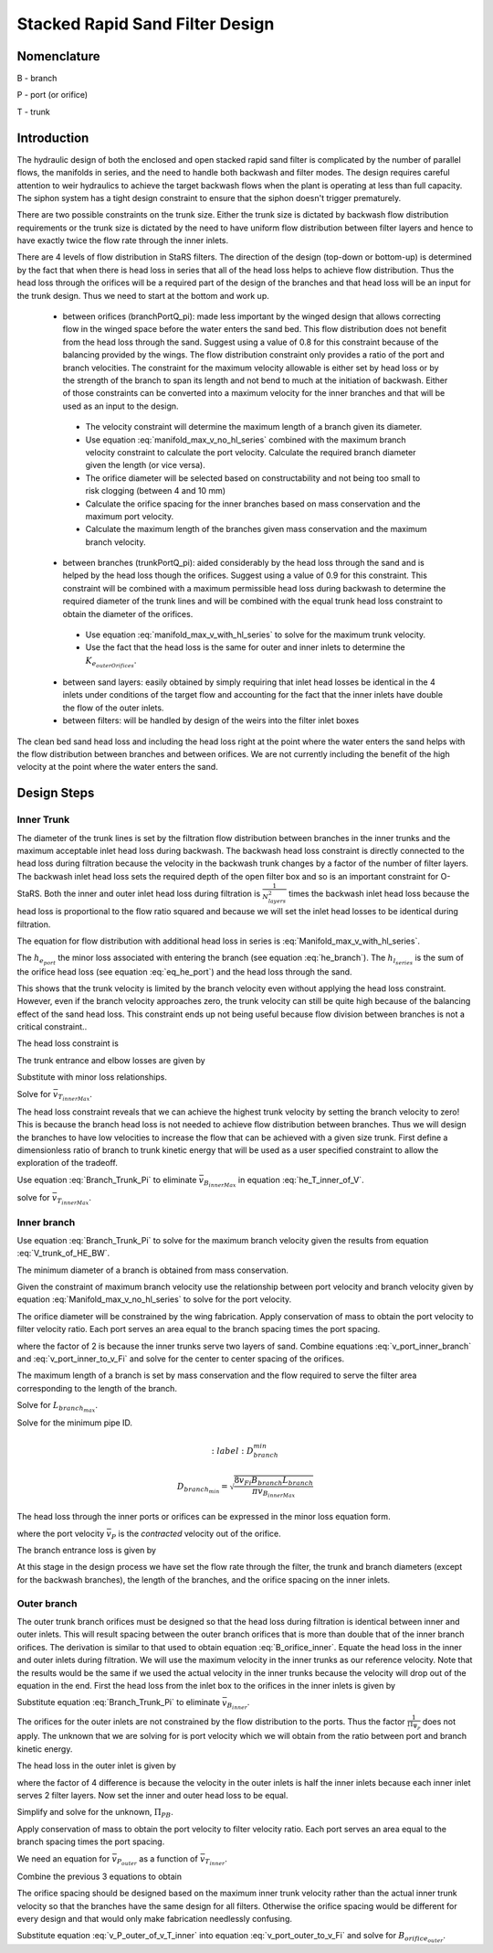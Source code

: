 .. _title_Filtration_Design:


********************************
Stacked Rapid Sand Filter Design
********************************

Nomenclature
============

B - branch

P - port (or orifice)

T - trunk


Introduction
============

The hydraulic design of both the enclosed and open stacked rapid sand filter is complicated by the number of parallel flows, the manifolds in series, and the need to handle both backwash and filter modes. The design requires careful attention to weir hydraulics to achieve the target backwash flows when the plant is operating at less than full capacity. The siphon system has a tight design constraint to ensure that the siphon doesn't trigger prematurely.

There are two possible constraints on the trunk size. Either the trunk size is dictated by backwash flow distribution requirements or the trunk size is dictated by the need to have uniform flow distribution between filter layers and hence to have exactly twice the flow rate through the inner inlets.

There are 4 levels of flow distribution in StaRS filters. The direction of the design (top-down or bottom-up) is determined by the fact that when there is head loss in series that all of the head loss helps to achieve flow distribution. Thus the head loss through the orifices will be a required part of the design of the branches and that head loss will be an input for the trunk design. Thus we need to start at the bottom and work up.

 * between orifices (branchPortQ_pi): made less important by the winged design that allows correcting flow in the winged space before the water enters the sand bed. This flow distribution does not benefit from the head loss through the sand. Suggest using a value of 0.8 for this constraint because of the balancing provided by the wings. The flow distribution constraint only provides a ratio of the port and branch velocities. The constraint for the maximum velocity allowable is either set by head loss or by the strength of the branch to span its length and not bend to much at the initiation of backwash. Either of those constraints can be converted into a maximum velocity for the inner branches and that will be used as an input to the design.

  * The velocity constraint will determine the maximum length of a branch given its diameter.
  * Use equation :eq:`manifold_max_v_no_hl_series` combined with the maximum branch velocity constraint to calculate the port velocity. Calculate the required branch diameter given the length (or vice versa).
  * The orifice diameter will be selected based on constructability and not being too small to risk clogging (between 4 and 10 mm)
  * Calculate the orifice spacing for the inner branches based on mass conservation and the maximum port velocity.
  *  Calculate the maximum length of the branches given mass conservation and the maximum branch velocity.

 * between branches (trunkPortQ_pi): aided considerably by the head loss through the sand and is helped by the head loss though the orifices. Suggest using a value of 0.9 for this constraint. This constraint will be combined with a maximum permissible head loss during backwash to determine the required diameter of the trunk lines and will be combined with the equal trunk head loss constraint to obtain the diameter of the orifices.

  * Use equation :eq:`manifold_max_v_with_hl_series` to solve for the maximum trunk velocity.
  * Use the fact that the head loss is the same for outer and inner inlets to determine the :math:`K_{e_{outerOrifices}}`.

 * between sand layers: easily obtained by simply requiring that inlet head losses be identical in the 4 inlets under conditions of the target flow and accounting for the fact that the inner inlets have double the flow of the outer inlets.
 * between filters: will be handled by design of the weirs into the filter inlet boxes

The clean bed sand head loss and including the head loss right at the point where the water enters the sand helps with the flow distribution between branches and between orifices. We are not currently including the benefit of the high velocity at the point where the water enters the sand.

Design Steps
============


Inner Trunk
-----------

The diameter of the trunk lines is set by the filtration flow distribution between branches in the inner trunks and the maximum acceptable inlet head loss during backwash. The backwash head loss constraint is directly connected to the head loss during filtration because the velocity in the backwash trunk changes by a factor of the number of filter layers. The backwash inlet head loss sets the required depth of the open filter box and so is an important constraint for O-StaRS. Both the inner and outer inlet head loss during filtration is :math:`\frac{1}{N_{layers}^2}` times the backwash inlet head loss because the head loss is proportional to the flow ratio squared and because we will set the inlet head losses to be identical during filtration.

The equation for flow distribution with additional head loss in series is :eq:`Manifold_max_v_with_hl_series`.

.. math::
  :label: Trunk_max_v_with_hl_series_of_he

   \frac{\bar v_{T_{innerMax}}^2}{2g}=  \left(h_{e_{B_{inner}}} + h_{e_{P_{inner}}} + h_{l_{sand}} \right)\Pi_{\Psi_B}


The :math:`h_{e_{port}}` the minor loss associated with entering the branch (see equation :eq:`he_branch`). The :math:`h_{l_{series}}` is the sum of the orifice head loss (see equation :eq:`eq_he_port`) and the head loss through the sand.

.. math::
  :label: Trunk_max_v_with_hl_series_of_V

   \bar v_{T_{innerMax}} =  \sqrt{\Pi_{\Psi_B}\left[\bar v_{B_{innerMax}}^2\left(K_{e_B} + \frac{1}{\Pi_{\Psi_P}}\right) + 2gh_{l_{sand}} \right]}

This shows that the trunk velocity is limited by the branch velocity even without applying the head loss constraint. However, even if the branch velocity approaches zero, the trunk velocity can still be quite high because of the balancing effect of the sand head loss. This constraint ends up not being useful because flow division between branches is not a critical constraint..

The head loss constraint is

.. math::
  :label:

  h_{e_{outerInlet_{Bw}}} = N_{layer}^2 h_{e_{innerInlet}} = N_{layer}^2 \left(h_{e_{T_{inner}}} + h_{e_{B_{inner}}} + h_{e_{P_{inner}}} \right)


The trunk entrance and elbow losses are given by

.. math::
  :label: he_T_inner

  h_{e_{T_{inner}}} = K_{e_T}\frac{\bar v_{T_{innerMax}}^2}{2g}

Substitute with minor loss relationships.

.. math::
  :label: he_T_inner_of_V

  2gh_{e_{outerInlet_{Bw}}} = N_{layer}^2 \left(K_{e_T}\bar v_{T_{innerMax}}^2 + K_{e_B}\bar v_{B_{innerMax}}^2 + \bar v_{B_{innerMax}}^2\frac{1}{\Pi_{\Psi_P}} \right)

Solve for :math:`\bar v_{T_{innerMax}}`.

.. math::
  :label: V_trunk_of_he

  \bar v_{T_{innerMax}} = \sqrt{\frac{2gh_{e_{outerInlet_{Bw}}}}{K_{e_T} N_{layer}^2} -\frac{\bar v_{B_{innerMax}}^2}{K_{e_T}}\left(K_{e_B} + \frac{1}{\Pi_{\Psi_P}} \right)}

The head loss constraint reveals that we can achieve the highest trunk velocity by setting the branch velocity to zero! This is because the branch head loss is not needed to achieve flow distribution between branches. Thus we will design the branches to have low velocities to increase the flow that can be achieved with a given size trunk. First define a dimensionless ratio of branch to trunk kinetic energy that will be used as a user specified constraint to allow the exploration of the tradeoff.

.. math::
  :label: Branch_Trunk_Pi

  \bar v_{B_{innerMax}}^2 = \Pi_{BT} \bar v_{T_{innerMax}}^2

Use equation :eq:`Branch_Trunk_Pi` to eliminate :math:`\bar v_{B_{innerMax}}` in equation :eq:`he_T_inner_of_V`.

.. math::
  :label: he_T_inner_of_V

  2gh_{e_{outerInlet_{Bw}}} = N_{layer}^2 \left(K_{e_T}\bar v_{T_{innerMax}}^2 + K_{e_B}\Pi_{BT} \bar v_{T_{innerMax}}^2 + \Pi_{BT} \bar v_{T_{innerMax}}^2\frac{1}{\Pi_{\Psi_P}} \right)

solve for :math:`\bar v_{T_{innerMax}}`.

.. math::
  :label: V_trunk_of_HE_BW

  \bar v_{T_{innerMax}} = \sqrt{\frac{2gh_{e_{outerInlet_{Bw}}}}{N_{layer}^2 \left[K_{e_T} + \Pi_{BT}\left(K_{e_B} + \frac{1}{\Pi_{\Psi_P}} \right)\right]}}

Inner branch
------------

Use equation :eq:`Branch_Trunk_Pi` to solve for the maximum branch velocity given the results from equation :eq:`V_trunk_of_HE_BW`.

The minimum diameter of a branch is obtained from mass conservation.



Given the constraint of maximum branch velocity use the relationship between port velocity and branch velocity given by equation :eq:`Manifold_max_v_no_hl_series` to solve for the port velocity.

.. math::
  :label: v_port_inner_branch

  \bar v_{P_{innerMax}} = \bar v_{B_{innerMax}}\sqrt{\frac{1}{\Pi_{\Psi_P}}

The orifice diameter will be constrained by the wing fabrication. Apply conservation of mass to obtain the port velocity to filter velocity ratio. Each port serves an area equal to the branch spacing times the port spacing.

.. math::
  :label: v_port_inner_to_v_Fi

  \frac{\bar v_{P_{innerMax}}}{2 v_{Fi}} = \frac{B_{branch} B_{orifice_{inner}}}{\Pi_{vc}\frac{\pi}{4} D_{orifice}^2}

where the factor of 2 is because the inner trunks serve two layers of sand. Combine equations :eq:`v_port_inner_branch` and :eq:`v_port_inner_to_v_Fi` and solve for the center to center spacing of the orifices.

.. math::
  :label: B_orifice_inner

  B_{orifice_{inner}} = \frac{\bar v_{B_{innerMax}}\Pi_{vc}\pi D_{orifice}^2}{8 v_{Fi}B_{branch}}\sqrt{\frac{1}{\Pi_{\Psi_P}}

The maximum length of a branch is set by mass conservation and the flow required to serve the filter area corresponding to the length of the branch.

.. math::
  :label: L_branch_max_conserveQ

  2 v_{Fi} L_{branch_{max}} B_{branch} = v_{B_{innerMax}} A_{pipe}

Solve for :math:`L_{branch_{max}}`.

.. math::
  :label: L_branch_max

   L_{branch_{max}} = \frac{v_{B_{innerMax}} A_{pipe}}{2 v_{Fi}  B_{branch}}

Solve for the minimum pipe ID.

.. math::
  :label: D_branch_min

 D_{branch_{min}}= \sqrt\frac{8 v_{Fi}  B_{branch} L_{branch}}{\pi v_{B_{innerMax}}}

The head loss through the inner ports or orifices can be expressed in the minor loss equation form.

.. math::
  :label: eq_he_port

  h_{e_{P_{inner}}} = \frac{\bar v_{P_{inner}}^2}{2g} = \frac{\bar v_{B_{inner}}^2}{2g}\frac{1}{\Pi_{\Psi_P}

where the port velocity :math:`\bar v_{P}` is the *contracted* velocity out of the orifice.

The branch entrance loss is given by

.. math::
  :label: he_branch

  h_{e_{B_{inner}}} = K_{e_B}\frac{\bar v_{B_{innerMax}}^2}{2g}

At this stage in the design process we have set the flow rate through the filter, the trunk and branch diameters (except for the backwash branches), the length of the branches, and the orifice spacing on the inner inlets.

Outer branch
------------

The outer trunk branch orifices must be designed so that the head loss during filtration is identical between inner and outer inlets. This will result spacing between the outer branch orifices that is more than double that of the inner branch orifices. The derivation is similar to that used to obtain equation :eq:`B_orifice_inner`. Equate the head loss in the inner and outer inlets during filtration. We will use the maximum velocity in the inner trunks as our reference velocity. Note that the results would be the same if we used the actual velocity in the inner trunks because the velocity will drop out of the equation in the end. First the head loss from the inlet box to the orifices in the inner inlets is given by

.. math::
  :label: he_T_inner_of_V_draft

  2gh_{e_{innerInlet}} = \left(K_{e_T}\bar v_{T_{inner}}^2 + K_{e_B}\bar v_{B_{inner}}^2 + \bar v_{B_{inner}}^2\frac{1}{\Pi_{\Psi_P}} \right)

Substitute equation :eq:`Branch_Trunk_Pi` to eliminate :math:`\bar v_{B_{inner}}`.

.. math::
  :label: he_T_inner_of_V

  2gh_{e_{innerInlet}} = \left(K_{e_T} + K_{e_B}\Pi_{BT}  + \Pi_{BT} \frac{1}{\Pi_{\Psi_P}} \right)\bar v_{T_{inner}}^2

The orifices for the outer inlets are not constrained by the flow distribution to the ports. Thus the factor :math:`\frac{1}{\Pi_{\Psi_P}}` does not apply. The unknown that we are solving for is port velocity which we will obtain from the ratio between port and branch kinetic energy.

.. math::
  :label: Port_Branch_Pi

  \bar v_{P_{outer}}^2 = \Pi_{PB_{outer}} \bar v_{B_{outer}}^2


The head loss in the outer inlet is given by

.. math::
  :label: he_T_outer_of_V

  2gh_{e_{outerInlet}} = \left(K_{e_T} + K_{e_B}\Pi_{BT}  + \Pi_{BT} \Pi_{PB_{outer}} \right)\frac{1}{4}\bar v_{T_{inner}}^2

where the factor of 4 difference is because the velocity in the outer inlets is half the inner inlets because each inner inlet serves 2 filter layers. Now set the inner and outer head loss to be equal.

.. math::
  :label: he_inner_equal_he_outer

  \left(K_{e_T} + K_{e_B}\Pi_{BT}  + \Pi_{BT} \Pi_{PB_{outer}} \right)\frac{1}{4}\bar v_{T_{inner}}^2 = \left(K_{e_T} + K_{e_B}\Pi_{BT}  + \Pi_{BT} \frac{1}{\Pi_{\Psi_P}} \right)\bar v_{T_{inner}}^2

Simplify and solve for the unknown, :math:`\Pi_{PB}`.

.. math::
  :label: Pi_PB_outer

  \Pi_{PB_{outer}}= \left(3\frac{K_{e_T}}{\Pi_{BT}} + 3K_{e_B}  + 4\frac{1}{\Pi_{\Psi_P}} \right)

Apply conservation of mass to obtain the port velocity to filter velocity ratio. Each port serves an area equal to the branch spacing times the port spacing.

.. math::
  :label: v_port_outer_to_v_Fi

  \frac{\bar v_{P_{outer}}}{v_{Fi}} = \frac{B_{branch} B_{orifice_{outer}}}{\Pi_{vc}\frac{\pi}{4} D_{orifice}^2}

We need an equation for :math:`\bar v_{P_{outer}}` as a function of :math:`\bar v_{T_{inner}}`.

.. math::
  :label:

  \frac{1}{4} \bar v_{T_{innerMax}}^2 = \bar v_{T_{outerMax}}^2

.. math::
  :label:

  \bar v_{B_{outerMax}}^2 = \Pi_{BT} \bar v_{T_{outerMax}}^2

.. math::
  :label:

  \bar v_{P_{outerMax}}^2 = \Pi_{PB_{outer}} \bar v_{B_{outerMax}}^2

Combine the previous 3 equations to obtain

.. math::
  :label: v_P_outer_of_v_T_inner

  \bar v_{P_{outerMax}} = \frac{\bar v_{T_{innerMax}}}{2} \sqrt{\Pi_{PB_{outer}}  \Pi_{BT}}

The orifice spacing should be designed based on the maximum inner trunk velocity rather than the actual inner trunk velocity so that the branches have the same design for all filters. Otherwise the orifice spacing would be different for every design and that would only make fabrication needlessly confusing.

Substitute equation :eq:`v_P_outer_of_v_T_inner` into equation :eq:`v_port_outer_to_v_Fi` and solve for :math:`B_{orifice_{outer}}`.

.. math::
  :label: v_port_outer_to_v_Fi

  B_{orifice_{outer}} = \frac{\bar v_{T_{innerMax}} \Pi_{vc} \pi D_{orifice}^2 \sqrt{\Pi_{PB_{outer}}  \Pi_{BT}} }{8 v_{Fi} B_{branch}}
